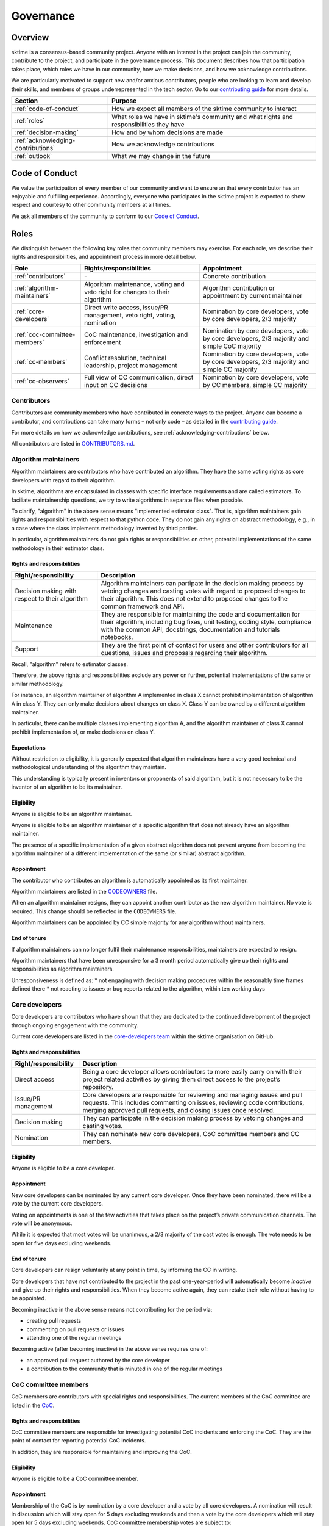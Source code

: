 .. _governance:

Governance
==========

Overview
--------

sktime is a consensus-based community project. Anyone with an interest in the project can join the community, contribute to the project, and participate in the governance process. This document describes how that participation takes place, which roles we have in our community, how we make decisions, and how we acknowledge contributions.

We are particularly motivated to support new and/or anxious contributors, people who are looking to learn and develop their skills, and members of groups underrepresented in the tech sector. Go to our `contributing guide <https://github.com/sktime/sktime/blob/main/CONTRIBUTING.rst>`__ for more details.

.. list-table::
   :header-rows: 1

   * - Section
     - Purpose
   * - :ref:`code-of-conduct`
     - How we expect all members of the sktime community to interact
   * - :ref:`roles`
     - What roles we have in sktime's community and what rights and responsibilities they have
   * - :ref:`decision-making`
     - How and by whom decisions are made
   * - :ref:`acknowledging-contributions`
     - How we acknowledge contributions
   * - :ref:`outlook`
     - What we may change in the future

.. _code-of-conduct:

Code of Conduct
---------------

We value the participation of every member of our community and want to
ensure an that every contributor has an enjoyable and fulfilling
experience. Accordingly, everyone who participates in the sktime project
is expected to show respect and courtesy to other community members at
all times.

We ask all members of the community to conform to our `Code of
Conduct <https://github.com/sktime/sktime/blob/main/CODE_OF_CONDUCT.rst>`__.

.. _roles:

Roles
-----

We distinguish between the following key roles that community members
may exercise. For each role, we describe their rights and
responsibilities, and appointment process in more detail below.

.. list-table::
   :header-rows: 1

   * - Role
     - Rights/responsibilities
     - Appointment
   * - :ref:`contributors`
     - \-
     - Concrete contribution
   * - :ref:`algorithm-maintainers`
     - Algorithm maintenance, voting and veto right for changes to their algorithm
     - Algorithm contribution or appointment by current maintainer
   * - :ref:`core-developers`
     - Direct write access, issue/PR management, veto right, voting, nomination
     - Nomination by core developers, vote by core developers, 2/3 majority
   * - :ref:`coc-committee-members`
     - CoC maintenance, investigation and enforcement
     - Nomination by core developers, vote by core developers, 2/3 majority and simple CoC majority
   * - :ref:`cc-members`
     - Conflict resolution, technical leadership, project management
     - Nomination by core developers, vote by core developers, 2/3 majority and simple CC majority
   * - :ref:`cc-observers`
     - Full view of CC communication, direct input on CC decisions
     - Nomination by core developers, vote by CC members, simple CC majority

.. _contributors:

Contributors
~~~~~~~~~~~~

Contributors are community members who have contributed in concrete ways
to the project. Anyone can become a contributor, and contributions can
take many forms – not only code – as detailed in the `contributing
guide <https://github.com/sktime/sktime/blob/main/CONTRIBUTING.rst>`__.

For more details on how we acknowledge contributions, see :ref:`acknowledging-contributions` below.

All contributors are listed in `CONTRIBUTORS.md <https://github.com/sktime/sktime/blob/main/CONTRIBUTORS.md>`__.

.. _algorithm-maintainers:

Algorithm maintainers
~~~~~~~~~~~~~~~~~~~~~

Algorithm maintainers are contributors who have contributed an
algorithm. They have the same voting rights as core developers with
regard to their algorithm.

In sktime, algorithms are encapsulated in classes with specific
interface requirements and are called estimators. To faciliate
maintainership questions, we try to write algorithms in separate files
when possible.

To clarify, "algorithm" in the above sense means "implemented estimator class".
That is, algorithm maintainers gain rights and responsibilities with respect to
that python code.
They do not gain any rights on abstract methodology, e.g., in a case where
the class implements methodology invented by third parties.

In particular, algorithm maintainers do not gain rights or responsibilities on other,
potential implementations of the same methodology in their estimator class.

Rights and responsibilities
^^^^^^^^^^^^^^^^^^^^^^^^^^^

.. list-table::
  :header-rows: 1

  * - Right/responsibility
    - Description
  * - Decision making with respect to their algorithm
    - Algorithm maintainers can partipate in the decision making process by vetoing changes and casting votes with regard to proposed changes to their algorithm. This does not extend to proposed changes to the common framework and API.
  * - Maintenance
    - They are responsible for maintaining the code and documentation for their algorithm, including bug fixes, unit testing, coding style, compliance with the common API, docstrings, documentation and tutorials notebooks.
  * - Support
    - They are the first point of contact for users and other contributors for all questions, issues and proposals regarding their algorithm.

Recall, "algorithm" refers to estimator classes.

Therefore, the above rights and responsibilities exclude any power on further, potential implementations of the same or similar methodology.

For instance, an algorithm maintainer of algorithm A implemented in class X cannot prohibit implementation of algorithm A in class Y.
They can only make decisions about changes on class X. Class Y can be owned by a different algorithm maintainer.

In particular, there can be multiple classes implementing algorithm A, and the algorithm maintainer of class X cannot prohibit implementation of, or make decisions on class Y.

Expectations
^^^^^^^^^^^^

Without restriction to eligibility, it is generally expected that algorithm maintainers
have a very good technical and methodological understanding of the algorithm they maintain.

This understanding is typically present in inventors or proponents of said algorithm,
but it is not necessary to be the inventor of an algorithm to be its maintainer.

Eligibility
^^^^^^^^^^^

Anyone is eligible to be an algorithm maintainer.

Anyone is eligible to be an algorithm maintainer of a specific algorithm that does not already have an algorithm maintainer.

The presence of a specific implementation of a given abstract algorithm does not prevent anyone from becoming
the algorithm maintainer of a different implementation of the same (or similar) abstract algorithm.

Appointment
^^^^^^^^^^^

The contributor who contributes an algorithm is automatically appointed
as its first maintainer.

Algorithm maintainers are listed in the `CODEOWNERS <https://github
.com/alan-turing-institute/sktime/blob/main/CODEOWNERS>`__ file.

When an algorithm maintainer resigns, they can appoint another contributor as the
new algorithm maintainer. No vote is required. This change should be reflected in the ``CODEOWNERS`` file.

Algorithm maintainers can be appointed by CC simple majority for any algorithm without maintainers.

End of tenure
^^^^^^^^^^^^^

If algorithm maintainers can no longer fulfil their maintenance
responsibilities, maintainers are expected to resign.

Algorithm maintainers that have been unresponsive for a 3 month period automatically
give up their rights and responsibilities as algorithm maintainers.

Unresponsiveness is defined as:
* not engaging with decision making procedures within the reasonably time frames defined there
* not reacting to issues or bug reports related to the algorithm, within ten working days

.. _core-developers:

Core developers
~~~~~~~~~~~~~~~

Core developers are contributors who have shown that they are dedicated
to the continued development of the project through ongoing engagement
with the community.

Current core developers are listed in the `core-developers
team <https://www.sktime.org/en/stable/about/team.html>`__
within the sktime organisation on GitHub.

.. _rights-and-responsibilities-1:

Rights and responsibilities
^^^^^^^^^^^^^^^^^^^^^^^^^^^

.. list-table::
   :header-rows: 1

   * - Right/responsibility
     - Description
   * - Direct access
     - Being a core developer allows contributors to more easily carry on with their project related activities by giving them direct access to the project’s repository.
   * - Issue/PR management
     - Core developers are responsible for reviewing and managing issues and pull requests. This includes commenting on issues, reviewing code contributions, merging approved pull requests, and closing issues once resolved.
   * - Decision making
     - They can participate in the decision making process by vetoing changes and casting votes.
   * - Nomination
     - They can nominate new core developers, CoC committee members and CC members.

Eligibility
^^^^^^^^^^^

Anyone is eligible to be a core developer.

.. _appointment-1:

Appointment
^^^^^^^^^^^

New core developers can be nominated by any current core developer. Once
they have been nominated, there will be a vote by the current core
developers.

Voting on appointments is one of the few activities that takes
place on the project’s private communication channels. The vote will be
anonymous.

While it is expected that most votes will be unanimous, a 2/3 majority of
the cast votes is enough. The vote needs to be open for five days excluding
weekends.

End of tenure
^^^^^^^^^^^^^

Core developers can resign voluntarily at any point in time, by informing the CC in writing.

Core developers that have not contributed to the project in the past
one-year-period will automatically become *inactive*
and give up their rights and responsibilities. When they become active
again, they can retake their role without having to be appointed.

Becoming inactive in the above sense means not contributing for the period via:

* creating pull requests
* commenting on pull requests or issues
* attending one of the regular meetings

Becoming active (after becoming inactive) in the above sense requires one of:

* an approved pull request authored by the core developer
* a contribution to the community that is minuted in one of the regular meetings

.. _coc-committee-members:

CoC committee members
~~~~~~~~~~~~~~~~~~~~~

CoC members are contributors with special rights and responsibilities.
The current members of the CoC committee are listed in the
`CoC <https://www.sktime.org/en/stable/about/team.html>`__.

.. _rights-and-responsibilities-2:

Rights and responsibilities
^^^^^^^^^^^^^^^^^^^^^^^^^^^

CoC committee members are responsible for investigating potential CoC
incidents and enforcing the CoC.
They are the point of contact for reporting potential CoC incidents.

In addition, they are responsible for maintaining and improving the CoC.

Eligibility
^^^^^^^^^^^

Anyone is eligible to be a CoC committee member.

.. _appointment-2:

Appointment
^^^^^^^^^^^

Membership of the CoC is by nomination by a core developer and a vote by
all core developers. A nomination will result in discussion which will stay
open for 5 days excluding weekends and then a vote by the core
developers which will stay open for 5 days excluding weekends. CoC committee
membership votes are subject to:

* a 2/3 majority of all cast votes, and

The vote will take place in private communication channels and will be
anonymous.

To avoid deadlocks if there is an even number of CoC committee members, one
of them will have a tie breaking privilege.

.. _cc-members:

CC members
~~~~~~~~~~

CC (community council) members are core developers with additional rights and
responsibilities to avoid deadlocks and ensure a smooth progress of the
project.

Current CC members are listed in the `community-council
team <https://www.sktime.org/en/stable/about/team.html>`__
within the sktime organisation on GitHub.

.. _rights-and-responsibilities-3:

Rights and responsibilities
^^^^^^^^^^^^^^^^^^^^^^^^^^^

.. list-table::
   :header-rows: 1

   * - Right/responsibility
     - Description
   * - Decision making: conflict resolution
     - see :ref:`stage-3` below
   * - Technical direction
     - Strategic planning, development roadmap
   * - Project management
     - Funding, collaborations with external organisations, community infrastructure (chat server, GitHub repositories, continuous integration accounts, social media accounts)

Eligibility
^^^^^^^^^^^

Only core developers are eligible for appointment as CC members.
Non-core-developers can be nominated, but this must be accompanied
by a nomination for core developer, and a core developer appointment vote
concurrent with the 5 day discussion period (see below).

.. _appointment-3:

Appointment
^^^^^^^^^^^

Appointment to the CC is by nomination by a core developer and a vote by
all core developers. A nomination will result in discussion which stays open
for 5 days excluding weekends and then a vote by core developers which will
stay open for 5 days excluding weekends. Approval of appointment requires:

* a 2/3 majority of all cast votes, and

The core developer vote takes place in private communication channels,
visible to, and only to, core developers, and is anonymous.
The CC members' vote takes place in private communication channels,
visible to, and only to, CC members, and is anonymous.

End of tenure
^^^^^^^^^^^^^

CC members can resign voluntarily at any point in time, by informing the CC in writing.

CC members who do not actively engage with their CC member role responsibilities are
expected to resign voluntarily.

Tenure also ends automatically when a CC member's tenure as core developer ends,
e.g., through resignation or inactivity.

Communications
^^^^^^^^^^^^^^

The CC has regular public meetings that the full community is welcome to attend.

For more details about our meetings, please go to our `community-council repository <https://github.com/sktime/community-council/>`__.

To contact the CC directly, please send an email to info@sktime.org.

.. _cc-observers:

CC observers
~~~~~~~~~~~~

CC (community council) observers are core developers with additional rights and
responsibilities. Current CC observers are listed in the `community-council
observers <https://www.sktime.org/en/stable/about/team.html>`__ .

.. _rights-and-responsibilities-4:

Rights and responsibilities
^^^^^^^^^^^^^^^^^^^^^^^^^^^
CC observers have a full view of reserved CC proceedings, the private CC
channels and the sktime email account. CC observers can participate in
discussions on private CC channels to ensure that more members of the community
have direct input on CC decisions.

CC observers' responsibilities include to critically scrutinize CC decision
making and give their input on what is of community's interest or benefit.

CC observers do not possess the voting or decision making rights of full
CC members.

Eligibility
^^^^^^^^^^^
Only core developers are eligible for appointment as CC observers.
Non-core-developers can be nominated, but this must be accompanied
by a nomination for core developer, and a core developer appointment vote
(see below).

.. _appointment-4:

Appointment
^^^^^^^^^^^
Membership of the CC observers is by nomination by a core developer and a vote
by CC members. A nomination will result in a vote by the CC members which will
stay open for 5 days excluding weekends. CC observer membership votes are
subject to a simple majority approval of all the current CC committee members.

In case of ties, the CC member with shortest tenure breaks the tie.

.. _decision-making:

Decision making
---------------

The purpose of this section is to formalize the decision-making process
used by the sktime project. We clarify:

* what types of changes we make decision on,
* how decisions are made, and
* who participates in the decision making.

sktime’s decision-making process is designed to take into account
feedback from all community members and strives to find consensus, while
avoiding deadlocks when no consensus can be found.

All discussion and votes takes place on the project’s `issue
tracker <https://github.com/sktime/sktime/issues>`__,
`pull requests <https://github.com/sktime/sktime/pulls>`__ or an :ref:`steps`. Some
sensitive discussions and appointment votes occur on private chats.

The CC reserves the right to overrule decisions.

We distinguish between the following types of proposed changes. The
corresponding decision making process is described in more detail below.

.. list-table::
   :header-rows: 1

   * - Type of change
     - Decision making process
   * - Code additions, such as new algorithms
     - Lazy consensus, supported by the :ref:`algorithm-inclusion-guidelines`
   * - Minor documentation changes, such as typo fixes, or addition/correction of a sentence
     - Lazy consensus
   * - Code changes and major documentation changes
     - Lazy consensus
   * - Changes to the API design, hard dependencies, or supported versions
     - Lazy consensus, requires a :ref:`steps`
   * - Changes to sktime's governance (this document and the CoC)
     - Lazy consensus, requires a :ref:`steps`
   * - Appointment
     - Directly starts with voting (stage 2)

.. _stage-1:

Stage 1: lazy consensus with veto right
~~~~~~~~~~~~~~~~~~~~~~~~~~~~~~~~~~~~~~~

sktime uses a “consensus seeking” process for making decisions. The
community tries to find a resolution that has no open objections among
core developers.

-  Proposed changes should be in the form of GitHub pull requests (PR).
   Some changes also require a worked out :ref:`steps`. This depends on the type of change, see
   `decision making process <#Decision-making>`__ above.
-  For a proposed change to be approved via lazy consensus, it needs to
   approval by at least one core developer (lazy consensus) and no rejection by a core developer (veto right).
   The approval required for this condition must be by a core developer different from a proposer.
-  For a proposed change to be rejected via lazy consensus, it needs to receive a
   rejection by at least one core developer, and no acceptance by a core developer.
-  Approvals must be in the form of a GitHub PR approval of the PR in question.
   Rejections can be expressed as -1 comments, or any written comments
   containing "I formally reject" in the PR, in reference to it.
-  Proposers are expected to give reasonable time for consideration, that is,
   time and opportunity for core developers to review and
   give their opinion on the PR.
   Ten working days excluding week-ends constitute "reasonable time" in the above sense.
   The period resets at every new change made to the PR.
   It starts only when all GitHub checks pass.
-  During this period, the PR can be merged if it has an approval and no rejection, but should be
   reverted if it receives a rejection in addition.
-  If the "reasonable time" period elapses and no approval or rejection has been expressed on a PR,
   the PR is scheduled at the top of agenda for the next developer meetup.
   In that meeting, a core developer is assigned to review the PR and either approve or reject within five days of the meeting excluding weekends.

Failure of lazy consensus, in the above sense, can arise only under the following condition:
at least one approval and at least one rejection in the PR.

When no consensus can be found, the decision is escaled to :ref:`stage-2`.

.. _stage-2:

Stage 2: voting
~~~~~~~~~~~~~~~

Voting takes place:

* when no lazy consensus can be found in stage 1 above
* for appointments

-  The start of a voting period after stage 1 is at the moment the lazy consensus fails.
-  Start and end time of the vote must be announced in the core developer channel, and on the PR (if on a PR).
-  The vote will conclude 5 days excluding weekends from the call for the vote.
-  Votes are voluntary. Abstentions are allowed. Core developers can
   abstain by simply not casting a vote.
-  All votes are a binary vote: for or against accepting the proposal.
-  Votes are casts as comments: +1 (approval) or -1 (rejection).

For all types of changes, except appointments, votes take place on the
related public issue or pull request. The winning condition is a 2/3
majority of the votes cast by core developers (including CC members) for the proposal.
If the proposal cannot gather a 2/3 majority of the votes cast by core
developers, the decision is escalated to the :ref:`stage-3`.

For appointments, votes take place in private communication channels
and are anonymous. The winning conditions vary depending on the role as
described in :ref:`roles` above. Appointment decisions are not escalated to
the CC. If a nomination cannot gather sufficient support, the nomination is
rejected.

.. _stage-3:

Stage 3: conflict resolution
~~~~~~~~~~~~~~~~~~~~~~~~~~~~

If the proposed change cannot gather a 2/3 majority of the votes cast,
the CC tries to resolve the deadlock.

-  The CC will use consensus seeking.
-  If no consensus can be found within twenty working days excluding weekends
   since the beginning of the stage-1 "reasonable time for consideration" period,
   the decision is made through a simple majority vote (with tie breaking) among the CC
   members.
-  Any proposal reaching stage 3 must be supported by an :ref:`steps`,
   which has been made public at least 5 days, excluding weekends, before the vote.

.. _steps:

sktime enhancement proposal
~~~~~~~~~~~~~~~~~~~~~~~~~~~

sktime enhancement proposals (STEPs) are required for:

* certain types of proposed changes, by default, see `decision making process <#Decision-making>`__
* for all stage 3 decisions

If a STEP is required by a vote, it must have been made public at least 5 working days (excluding week-ends) before that vote.

A STEP is a consolidated document, with a concise
problem statement, a clear description of the proposed solution and a
comparison with alternative solutions, as outlined in our
`template <https://github.com/sktime/enhancement-proposals/blob/master/TEMPLATE.md>`__.

A complete STEP must always include at least a high-level design for the proposed change,
not just a wishlist of features.

Usually, we collect and discuss proposals in sktime’s `repository for
enhancement-proposals <https://github.com/sktime/enhancement-proposals>`__.

For smaller changes, such as punctual changes to the API or governance documents,
the STEP can also be be part of an issue or pull request.

.. _algorithm-inclusion-guidelines:

Algorithm inclusion guidelines
~~~~~~~~~~~~~~~~~~~~~~~~~~~~~~

Curation is about how we select contributions, which criteria we use in
order to decide which contributions to include, and in which cases we
deprecate and remove contributions.

We have the following guidelines:

-  ``sktime`` aims to provide a repository for algorithms to enhance reproducible research,
   putting no lower bounds on number of citations, algorithmic performance, or frequency of use.
-  For inclusion, a scientific reference must be available and linked to the python estimator.
   A scientific reference is a formal description of the algorithm which
   satisfies basic scientific requirements, e.g., be formally correct, complete, and
   adhere with common conventions on presentation in the field of data science.
-  The scientific reference must be free from unfounded scientific claims, pseudo-science,
   commercial marketing, or other content inappropriate for a scientific reference.
   The scientific reference must adhere to proper scientific citation standards,
   i.e., citing primary sources, giving proper credit.
   The form of the scientific reference can be a description in the class docstring,
   or a link to a scientific document, e.g., on the arXiv. Such a scientific document
   need not be peer-reviewed or journal published, but must adhere to scientific standards.
-  We strive to consolidate existing functionality if it helps to improve
   the usability and maintainability of the project. For example, when
   there are multiple techniques for the same purpose, we may choose to present one variant as the "primary default",
   and rarer variants as less accessible or findable alternatives. The choice of the "primary default"
   may change with use and relevance in the user community.
   We are aware that the choice of the "primary default" may give or remove visibility,
   and aim to make the choice for usability and quality of the selection.
-  We are happy to accept historical algorithms of interest, as references to use in
   reproduction studies, including historical versions that are faulty implementations.
   Algorithms of historical interest will be clearly labelled as such, and inclusion
   is primarily guided by relevance, e.g., as a reference in an important study,
   relevance in the scientific discourse, or as an important algorithmic baseline.
-  From the algorithms or techniques that meet the above criteria, only
   those which fit well within the current framework of sktime are accepted.
   For algorithms that do not fit well into one of the current API definitions, the API
   will have to be extended first. For extending current API, see the
   `decision making process <#Decision-making>`__ for major changes.

Note that your implementation need not be in sktime to be used together
with sktime tools. You can implement your favorite algorithm in a sktime
compatible way in one of `our companion
repositories <https://github.com/sktime>`__ on GitHub. We will be happy
to list it under `related
software <https://github.com/sktime/sktime/wiki/related-software>`__.

If algorithms require major dependencies, we encourage to create a
separate companion repository. For smaller
dependencies which are limited to a few files, we encourage to use soft
dependencies, which are only required for particular modules, but not
for most of sktime’s functionality and not for installing sktime.

.. _acknowledging-contributions:

Acknowledging contributions
---------------------------

sktime is collaboratively developed by its diverse community of
developers, users, educators, and other stakeholders. We value all kinds
of contributions and are committed to recognising each of them fairly.

We follow the `all-contributors <https://allcontributors.org>`__
specification to recognise all contributors, including those that don’t
contribute code. Please see `our list of all
contributors <https://github.com/sktime/sktime/blob/main/CONTRIBUTORS.md>`__.

If you think, we’ve missed anything, please let us know or open a PR
with the appropriate changes to
`sktime/.all-contributorsrc <https://github.com/sktime/sktime/blob/main/.all-contributorsrc>`__.

Note that contributors do not own their contributions. sktime is an
open-source project, and all code is contributed under `our open-source
license <https://github.com/sktime/sktime/blob/main/LICENSE>`__.
All contributors acknowledge that they have all the rights to the code
they contribute to make it available under this license.

The project belongs to the sktime community, and all parts of it are
always considered “work in progress” so that they can evolve over time
with newer contributions.

.. _outlook:

Outlook
-------

We are open to improvement suggestions for our governance model. Once
the community grows more and sktime’s code base becomes more
consolidated, we will consider the following changes:

-  Allow for more time to discuss changes, and more time to cast vote
   when no consensus can be found,
-  Require more positive votes (less lazy consensus) to accept changes
   during consensus seeking stage,
-  Reduce time for maintainers to reply to issues

In addition, we plan to add more roles for managing/coordinating
specific project:

* Community manager (mentorship, outreach, social media, etc),
* Sub-councils for project-specific technical leadership (e.g.  for documentation, learning tasks, continuous integration)

.. _references:

References
----------

Our governance model is inspired by various existing governance
structures. In particular, we’d like to acknowledge:

* scikit-learn’s `governance model <https://www.sktime.org/en/latest/governance.html>`__
* `The Turing Way <https://github.com/alan-turing-institute/the-turing-way>`__ project
* `The Art of Community <https://www.jonobacon.com/books/artofcommunity/>`__ by Jono Bacon
* The `astropy <https://www.astropy.org>`__ project
* The `nipy <https://nipy.org>`__ project
* The `scikit-hep <https://scikit-hep.org>`__ project
